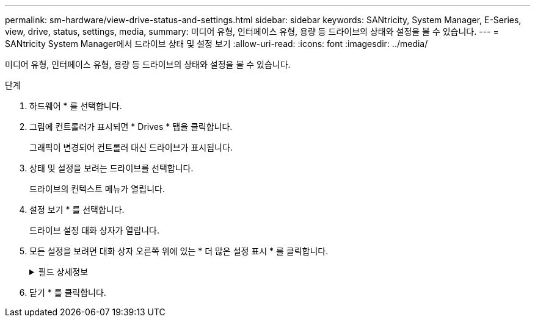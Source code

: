 ---
permalink: sm-hardware/view-drive-status-and-settings.html 
sidebar: sidebar 
keywords: SANtricity, System Manager, E-Series, view, drive, status, settings, media, 
summary: 미디어 유형, 인터페이스 유형, 용량 등 드라이브의 상태와 설정을 볼 수 있습니다. 
---
= SANtricity System Manager에서 드라이브 상태 및 설정 보기
:allow-uri-read: 
:icons: font
:imagesdir: ../media/


[role="lead"]
미디어 유형, 인터페이스 유형, 용량 등 드라이브의 상태와 설정을 볼 수 있습니다.

.단계
. 하드웨어 * 를 선택합니다.
. 그림에 컨트롤러가 표시되면 * Drives * 탭을 클릭합니다.
+
그래픽이 변경되어 컨트롤러 대신 드라이브가 표시됩니다.

. 상태 및 설정을 보려는 드라이브를 선택합니다.
+
드라이브의 컨텍스트 메뉴가 열립니다.

. 설정 보기 * 를 선택합니다.
+
드라이브 설정 대화 상자가 열립니다.

. 모든 설정을 보려면 대화 상자 오른쪽 위에 있는 * 더 많은 설정 표시 * 를 클릭합니다.
+
.필드 상세정보
[%collapsible]
====
[cols="25h,~"]
|===
| 설정 | 설명 


 a| 
상태
 a| 
최적, 오프라인, 중요하지 않은 오류 및 실패를 표시합니다. 최적 상태는 원하는 작동 상태를 나타냅니다.



 a| 
모드를 선택합니다
 a| 
Assigned, Unassigned, Hot Spare Standby 또는 Hot Spare 사용 중 을 표시합니다.



 a| 
위치
 a| 
에서는 드라이브가 위치한 쉘프 및 베이 번호를 보여 줍니다.



 a| 
보호 대상/보호 대상/보호 가능
 a| 
드라이브가 풀, 볼륨 그룹 또는 SSD 캐시에 할당된 경우 이 필드에 "할당됨"이 표시됩니다. 풀 이름, 볼륨 그룹 이름 또는 SSD 캐시 이름을 사용할 수 있습니다. 드라이브가 핫 스페어에 할당되고 해당 모드가 대기 모드인 경우 이 필드에 "보호 가능"이 표시됩니다. 핫 스페어가 하나 이상의 볼륨 그룹을 보호할 수 있는 경우 볼륨 그룹 이름이 나타납니다. 볼륨 그룹을 보호할 수 없는 경우 0개의 볼륨 그룹이 표시됩니다.

드라이브가 핫 스페어에 할당되고 해당 모드가 사용 중인 경우 이 필드에 "보호 중"이 표시됩니다. 값은 영향을 받는 볼륨 그룹의 이름입니다.

드라이브를 지정하지 않으면 이 필드가 나타나지 않습니다.



 a| 
미디어 유형
 a| 
하드 디스크 드라이브(HDD) 또는 솔리드 스테이트 디스크(SSD)일 수 있는 드라이브에서 사용하는 레코딩 미디어의 유형을 표시합니다.



 a| 
사용된 내구성(SSD 드라이브가 있는 경우에만 표시됨)
 a| 
현재까지 드라이브에 기록된 데이터의 양을 이론적인 총 쓰기 한계로 나눈 값입니다.



 a| 
인터페이스 유형입니다
 a| 
SAS와 같이 드라이브에서 사용하는 인터페이스 유형을 표시합니다.



 a| 
드라이브 경로 이중화
 a| 
드라이브와 컨트롤러 사이의 연결이 중복되었는지(예) 여부를 표시합니다(아니요).



 a| 
용량(GiB)
 a| 
드라이브의 가용 용량(구성된 총 용량)을 표시합니다.



 a| 
속도(RPM)
 a| 
RPM으로 속도를 표시합니다(SSD의 경우 표시되지 않음).



 a| 
현재 데이터 속도입니다
 a| 
드라이브와 스토리지 어레이 간의 데이터 전송 속도를 표시합니다.



 a| 
논리 섹터 크기(바이트)
 a| 
드라이브가 사용하는 논리 섹터 크기를 표시합니다.



 a| 
물리적 섹터 크기(바이트)
 a| 
드라이브가 사용하는 물리적 섹터 크기를 표시합니다. 일반적으로 물리적 섹터 크기는 하드 디스크 드라이브의 경우 4096바이트입니다.



 a| 
드라이브 펌웨어 버전입니다
 a| 
드라이브 펌웨어의 버전 레벨을 표시합니다.



 a| 
전 세계 식별자
 a| 
드라이브의 고유한 16진수 식별자를 표시합니다.



 a| 
제품 ID
 a| 
제조업체에서 할당한 제품 ID를 표시합니다.



 a| 
일련 번호입니다
 a| 
드라이브의 일련 번호를 표시합니다.



 a| 
제조업체
 a| 
드라이브의 공급업체를 표시합니다.



 a| 
제조 날짜
 a| 
드라이브가 빌드된 날짜를 표시합니다.


NOTE: NVMe 드라이브에는 사용할 수 없습니다.



 a| 
보안 가능
 a| 
드라이브가 안전한지(예) 여부를 표시합니다(아니요). 보안이 가능한 드라이브는 FDE(전체 디스크 암호화) 드라이브 또는 FIPS(Federal Information Processing Standard) 드라이브(레벨 140-2 또는 140-3)일 수 있으며, 이 드라이브는 쓰기 중 데이터를 암호화하고 읽기 중에 데이터를 해독합니다. 이러한 드라이브는 드라이브 보안 기능을 사용하여 추가 보안을 위해 사용할 수 있으므로 보안 -_가능_으로 간주됩니다. 드라이브 보안 기능이 이러한 드라이브에 사용된 볼륨 그룹 및 풀에 대해 활성화된 경우 드라이브는 secure-_enabled_가 됩니다.



 a| 
보안이 설정되었습니다
 a| 
드라이브가 안전한지(예) 여부를 표시합니다(아니요). 보안 지원 드라이브는 드라이브 보안 기능과 함께 사용됩니다. 드라이브 보안 기능을 활성화한 다음 보안 -_가능_드라이브의 풀 또는 볼륨 그룹에 드라이브 보안을 적용하면 드라이브가 보안 -_활성화됨_이 됩니다. 읽기 및 쓰기 액세스는 올바른 보안 키로 구성된 컨트롤러를 통해서만 사용할 수 있습니다. 이렇게 추가된 보안으로 인해 스토리지 어레이에서 물리적으로 제거된 드라이브의 데이터에 대한 무단 액세스가 방지됩니다.



 a| 
읽기/쓰기 액세스가 가능합니다
 a| 
드라이브가 읽기/쓰기 액세스 가능(예) 상태인지 여부(아니요)를 표시합니다.



 a| 
드라이브 보안 키 식별자입니다
 a| 
에는 보안 지원 드라이브의 보안 키가 나와 있습니다. 드라이브 보안은 FDE(전체 디스크 암호화) 드라이브 또는 FIPS(Federal Information Processing Standard) 드라이브를 통해 추가 보안 계층을 제공하는 스토리지 어레이 기능입니다. 이러한 드라이브를 드라이브 보안 기능과 함께 사용하는 경우 데이터에 액세스하려면 보안 키가 필요합니다. 드라이브가 어레이에서 물리적으로 제거되면 다른 어레이에 설치될 때까지 작동할 수 없으며, 이때 올바른 보안 키가 제공될 때까지 보안 잠금 상태가 됩니다.



 a| 
DA(Data Assurance) 가능
 a| 
DA(Data Assurance) 기능의 사용 여부(예) 또는 사용 안 함(아니요)을 표시합니다. DA(Data Assurance)는 데이터를 컨트롤러를 통해 드라이브로 전송할 때 발생할 수 있는 오류를 확인하고 수정하는 기능입니다. Fibre Channel과 같은 DA 지원 입출력 인터페이스를 사용하는 호스트에서 풀 또는 볼륨 그룹 레벨에서 Data Assurance를 설정할 수 있습니다.



 a| 
DULBE 가능
 a| 
할당 해제 또는 기록되지 않은 논리 블록 오류(DULBE)의 옵션이 사용(예) 또는 사용 안 함(아니요)으로 설정되어 있는지 여부를 나타냅니다. DULBE는 EF300 또는 EF600 스토리지 어레이가 리소스 프로비저닝된 볼륨을 지원할 수 있도록 NVMe 드라이브에 대한 옵션입니다.

|===
====
. 닫기 * 를 클릭합니다.

